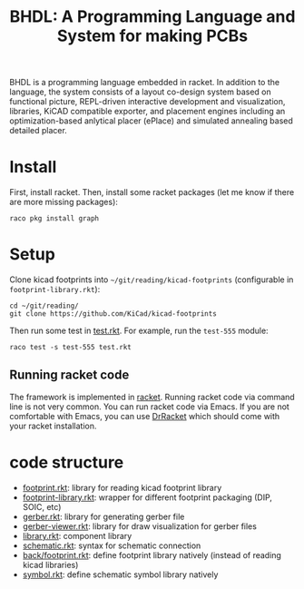 #+TITLE: BHDL: A Programming Language and System for making PCBs

BHDL is a programming language embedded in racket. In addition to the language,
the system consists of a layout co-design system based on functional picture,
REPL-driven interactive development and visualization, libraries, KiCAD
compatible exporter, and placement engines including an optimization-based
anlytical placer (ePlace) and simulated annealing based detailed placer.

* Install

First, install racket. Then, install some racket packages (let me know if there
are more missing packages):

#+begin_example
raco pkg install graph
#+end_example



* Setup
Clone kicad footprints into =~/git/reading/kicad-footprints= (configurable in
=footprint-library.rkt=):

#+begin_example
cd ~/git/reading/
git clone https://github.com/KiCad/kicad-footprints
#+end_example

Then run some test in [[file:test.rkt][test.rkt]]. For example, run the =test-555= module:

#+begin_example
raco test -s test-555 test.rkt
#+end_example

** Running racket code
The framework is implemented in [[https://racket-lang.org/][racket]]. Running racket code via command line is
not very common. You can run racket code via Emacs. If you are not comfortable
with Emacs, you can use [[https://docs.racket-lang.org/drracket/index.html][DrRacket]] which should come with your racket
installation.

* code structure

- [[file:footprint.rkt][footprint.rkt]]: library for reading kicad footprint library
- [[file:footprint-library.rkt][footprint-library.rkt]]: wrapper for different footprint packaging (DIP, SOIC, etc)
- [[file:gerber.rkt][gerber.rkt]]: library for generating gerber file
- [[file:gerber-viewer.rkt][gerber-viewer.rkt]]: library for draw visualization for gerber files
- [[file:library.rkt][library.rkt]]: component library
- [[file:schematic.rkt][schematic.rkt]]: syntax for schematic connection
- [[file:back/footprint.rkt][back/footprint.rkt]]: define footprint library natively (instead of reading kicad libraries)
- [[file:symbol.rkt][symbol.rkt]]: define schematic symbol library natively

